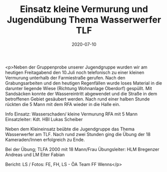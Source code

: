 #+TITLE: Einsatz kleine Vermurung und Jugendübung Thema Wasserwerfer TLF
#+DATE: 2020-07-10
#+FACEBOOK_URL: https://facebook.com/ffwenns/posts/4109012189173875

<p>Neben der Gruppenprobe unserer Jugendgruppe wurden wir am heutigen Freitagabend den 10.Juli noch telefonisch zu einer kleinen Vermurung unterhalb der Farmiestraße gerufen. Nach den Grabungsarbeiten und den heutigen Regenfällen wurde loses Material in die darunter liegende Wiese (Richtung Wohnanlage Oberdorf) gespüllt. Mit Sandsäcken konnte der Wassereintritt abgewendet und die Straße in dem betroffenen Gebiet gesäubert werden. Nach rund einer halben Stunde rückten die 5 Mann mit dem RFA wieder in die Halle ein.

Info Einsatz:
Wasserschaden/ kleine Vermurung
RFA mit 5 Mann
Einsatzleiter: Kdt. HBI Lukas Scheiber

Neben dem Kleineinsatz beübte die Jugendgruppe das Thema Wasserwerfer am TLF. Nach rund zwei Stunden ging die Übung der 18 Kameraden/Innen erfolgreich zu Ende. 

Bei der Übung;
TLFA 2000 mit 18 Mann/Frau
Übungsleiter: HLM Bregenzer Andreas und LM Eiter Fabian 

Bericht: LS / Fotos: FE, FH, LS - ÖA Team FF Wenns</p>

